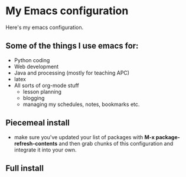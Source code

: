 * My Emacs configuration

Here's my emacs configuration. 

** Some of the things I use emacs for:
- Python coding
- Web development
- Java and processing (mostly for teaching APC)
- latex
- All sorts of org-mode stuff
  - lesson planning
  - blogging 
  - managing my schedules, notes, bookmarks etc.
** Piecemeal install 
- make sure you've updated your list of packages with 
  **M-x package-refresh-contents** and then grab chunks of
  this configuration and integrate it into your own.


** Full install

